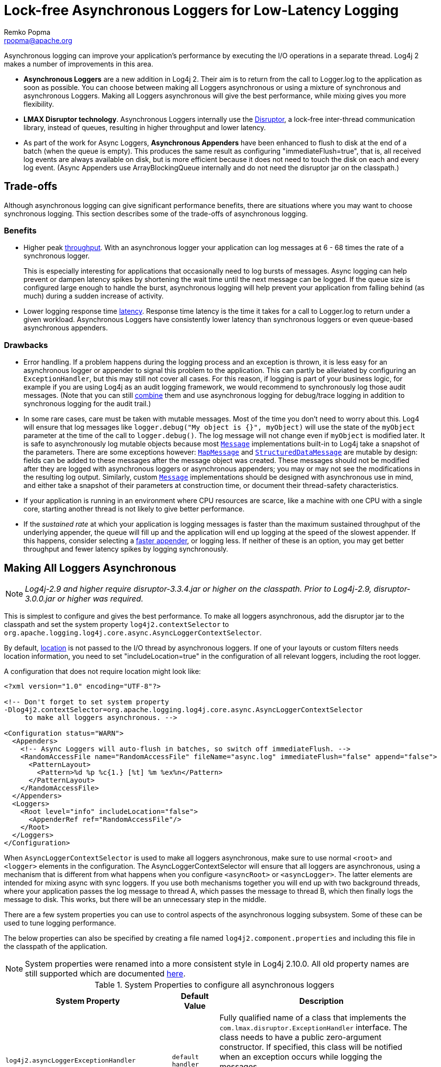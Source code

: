////
    Licensed to the Apache Software Foundation (ASF) under one or more
    contributor license agreements. See the NOTICE file distributed with
    this work for additional information regarding copyright ownership.
    The ASF licenses this file to You under the Apache License, Version 2.0
    (the "License"); you may not use this file except in compliance with
    the License. You may obtain a copy of the License at

        https://www.apache.org/licenses/LICENSE-2.0

    Unless required by applicable law or agreed to in writing, software
    distributed under the License is distributed on an "AS IS" BASIS,
    WITHOUT WARRANTIES OR CONDITIONS OF ANY KIND, either express or implied.
    See the License for the specific language governing permissions and
    limitations under the License.
////
= Lock-free Asynchronous Loggers for Low-Latency Logging
Remko Popma <rpopma@apache.org>

Asynchronous logging can improve your application's performance by
executing the I/O operations in a separate thread. Log4j 2 makes a
number of improvements in this area.

* *Asynchronous Loggers* are a new addition in Log4j 2. Their aim is to
return from the call to Logger.log to the application as soon as
possible. You can choose between making all Loggers asynchronous or
using a mixture of synchronous and asynchronous Loggers. Making all
Loggers asynchronous will give the best performance, while mixing gives
you more flexibility.
* *LMAX Disruptor technology*. Asynchronous Loggers internally use the
link:#UnderTheHood[Disruptor], a lock-free inter-thread communication
library, instead of queues, resulting in higher throughput and lower
latency.
* As part of the work for Async Loggers, *Asynchronous Appenders* have
been enhanced to flush to disk at the end of a batch (when the queue is
empty). This produces the same result as configuring
"immediateFlush=true", that is, all received log events are always
available on disk, but is more efficient because it does not need to
touch the disk on each and every log event. (Async Appenders use
ArrayBlockingQueue internally and do not need the disruptor jar on the
classpath.)

[#Trade-offs]
== Trade-offs

Although asynchronous logging can give significant performance benefits,
there are situations where you may want to choose synchronous logging.
This section describes some of the trade-offs of asynchronous logging.

=== Benefits

* Higher peak link:#Performance[throughput]. With an asynchronous logger
your application can log messages at 6 - 68 times the rate of a
synchronous logger.
+
This is especially interesting for applications that occasionally need
to log bursts of messages. Async logging can help prevent or dampen
latency spikes by shortening the wait time until the next message can be
logged. If the queue size is configured large enough to handle the
burst, asynchronous logging will help prevent your application from
falling behind (as much) during a sudden increase of activity.
* Lower logging response time link:#Latency[latency]. Response time
latency is the time it takes for a call to Logger.log to return under a
given workload. Asynchronous Loggers have consistently lower latency
than synchronous loggers or even queue-based asynchronous appenders.

=== Drawbacks

* Error handling. If a problem happens during the logging process and an
exception is thrown, it is less easy for an asynchronous logger or
appender to signal this problem to the application. This can partly be
alleviated by configuring an `ExceptionHandler`, but this may still not
cover all cases. For this reason, if logging is part of your business
logic, for example if you are using Log4j as an audit logging framework,
we would recommend to synchronously log those audit messages. (Note that
you can still link:#MixedSync-Async[combine] them and use asynchronous
logging for debug/trace logging in addition to synchronous logging for
the audit trail.)
* In some rare cases, care must be taken with mutable messages. Most of
the time you don't need to worry about this. Log4 will ensure that log
messages like `logger.debug("My object is {}", myObject)` will use the
state of the `myObject` parameter at the time of the call to
`logger.debug()`. The log message will not change even if `myObject` is
modified later. It is safe to asynchronously log mutable objects because
most
link:../log4j-api/apidocs/org/apache/logging/log4j/message/Message.html[`Message`]
implementations built-in to Log4j take a snapshot of the parameters.
There are some exceptions however:
link:../log4j-api/apidocs/org/apache/logging/log4j/message/MapMessage.html[`MapMessage`]
and
link:../log4j-api/apidocs/org/apache/logging/log4j/message/StructuredDataMessage.html[`StructuredDataMessage`]
are mutable by design: fields can be added to these messages after the
message object was created. These messages should not be modified after
they are logged with asynchronous loggers or asynchronous appenders; you
may or may not see the modifications in the resulting log output.
Similarly, custom
link:../log4j-api/apidocs/org/apache/logging/log4j/message/Message.html[`Message`]
implementations should be designed with asynchronous use in mind, and
either take a snapshot of their parameters at construction time, or
document their thread-safety characteristics.
* If your application is running in an environment where CPU resources
are scarce, like a machine with one CPU with a single core, starting
another thread is not likely to give better performance.
* If the _sustained rate_ at which your application is logging messages
is faster than the maximum sustained throughput of the underlying
appender, the queue will fill up and the application will end up logging
at the speed of the slowest appender. If this happens, consider
selecting a link:../performance.html#whichAppender[faster appender], or
logging less. If neither of these is an option, you may get better
throughput and fewer latency spikes by logging synchronously.

[#AllAsync]
== Making All Loggers Asynchronous

NOTE: _Log4j-2.9 and higher require disruptor-3.3.4.jar or higher on the
classpath. Prior to Log4j-2.9, disruptor-3.0.0.jar or higher was
required._

This is simplest to configure and gives the best performance. To make
all loggers asynchronous, add the disruptor jar to the classpath and set
the system property `log4j2.contextSelector` to
`org.apache.logging.log4j.core.async.AsyncLoggerContextSelector`.

By default, link:#Location[location] is not passed to the I/O thread by
asynchronous loggers. If one of your layouts or custom filters needs
location information, you need to set "includeLocation=true" in the
configuration of all relevant loggers, including the root logger.

A configuration that does not require location might look like:

[source,xml]
----
<?xml version="1.0" encoding="UTF-8"?>

<!-- Don't forget to set system property
-Dlog4j2.contextSelector=org.apache.logging.log4j.core.async.AsyncLoggerContextSelector
     to make all loggers asynchronous. -->

<Configuration status="WARN">
  <Appenders>
    <!-- Async Loggers will auto-flush in batches, so switch off immediateFlush. -->
    <RandomAccessFile name="RandomAccessFile" fileName="async.log" immediateFlush="false" append="false">
      <PatternLayout>
        <Pattern>%d %p %c{1.} [%t] %m %ex%n</Pattern>
      </PatternLayout>
    </RandomAccessFile>
  </Appenders>
  <Loggers>
    <Root level="info" includeLocation="false">
      <AppenderRef ref="RandomAccessFile"/>
    </Root>
  </Loggers>
</Configuration>
----

When `AsyncLoggerContextSelector` is used to make all loggers
asynchronous, make sure to use normal `<root>` and `<logger>` elements
in the configuration. The AsyncLoggerContextSelector will ensure that
all loggers are asynchronous, using a mechanism that is different from
what happens when you configure `<asyncRoot>` or `<asyncLogger>`. The
latter elements are intended for mixing async with sync loggers. If you
use both mechanisms together you will end up with two background
threads, where your application passes the log message to thread A,
which passes the message to thread B, which then finally logs the
message to disk. This works, but there will be an unnecessary step in
the middle.

There are a few system properties you can use to control aspects of the
asynchronous logging subsystem. Some of these can be used to tune
logging performance.

The below properties can also be specified by creating a file named
`log4j2.component.properties` and including this file in the classpath
of the application.

NOTE: System properties were renamed into a more consistent style in
Log4j 2.10.0. All old property names are still supported which are
documented link:configuration.html#SystemProperties[here].

[[SysPropsAllAsync]]

.System Properties to configure all asynchronous loggers
[cols="5m,2,10a",options="header"]
|===
|System Property |Default Value |Description

|log4j2.asyncLoggerExceptionHandler
|`default handler` 
|
Fully qualified name of a class that implements the
`com.lmax.disruptor.ExceptionHandler` interface. The class needs to have
a public zero-argument constructor. If specified, this class will be
notified when an exception occurs while logging the messages.

If not specified, the default exception handler will print a message and
stack trace to the standard error output stream.

|log4j2.asyncLoggerRingBufferSize
|256 * 1024
|
Size (number of slots) in the RingBuffer used by the asynchronous
logging subsystem. Make this value large enough to deal with bursts of
activity. The minimum size is 128. The RingBuffer will be pre-allocated
at first use and will never grow or shrink during the life of the
system.

When the application is logging faster than the underlying appender can
keep up with for a long enough time to fill up the queue, the behavious
is determined by the
link:../log4j-core/apidocs/org/apache/logging/log4j/core/async/AsyncQueueFullPolicy.html[AsyncQueueFullPolicy].

|log4j2.asyncLoggerWaitStrategy
|`Timeout`
|Valid values: Block,
Timeout, Sleep, Yield.
`Block` is a strategy that uses a lock and condition variable for the
I/O thread waiting for log events. Block can be used when throughput and
low-latency are not as important as CPU resource. Recommended for
resource constrained/virtualised environments.
`Timeout` is a variation of the `Block` strategy that will periodically
wake up from the lock condition await() call. This ensures that if a
notification is missed somehow the consumer thread is not stuck but will
recover with a small latency delay (default 10ms).
`Sleep` is a strategy that initially spins, then uses a Thread.yield(),
and eventually parks for the minimum number of nanos the OS and JVM will
allow while the I/O thread is waiting for log events. Sleep is a good
compromise between performance and CPU resource. This strategy has very
low impact on the application thread, in exchange for some additional
latency for actually getting the message logged.
`Yield` is a strategy that uses a Thread.yield() for waiting for log
events after an initially spinning. Yield is a good compromise between
performance and CPU resource, but may use more CPU than Sleep in order
to get the message logged to disk sooner.

|AsyncLogger.SynchronizeEnqueueWhenQueueFull
|`true`
|Synchronizes access to the Disruptor ring buffer for blocking enqueue operations when the queue is full.
Users encountered excessive CPU utilization with Disruptor v3.4.2 when the application
was logging more than the underlying appender could keep up with and the ring buffer became full,
especially when the number of application threads vastly outnumbered the number of cores.
CPU utilization is significantly reduced by restricting access to the enqueue operation. Setting this value
to `false` may lead to very high CPU utilization when the async logging queue is full.

|log4j2.asyncLoggerThreadNameStrategy
|`CACHED`
|Valid values: CACHED, UNCACHED.
By default, AsyncLogger caches the thread name in a ThreadLocal variable
to improve performance. Specify the `UNCACHED` option if your
application modifies the thread name at runtime (with
`Thread.currentThread().setName()`) and you want to see the new thread
name reflected in the log.

|log4j2.clock
|`SystemClock`
|Implementation of the `org.apache.logging.log4j.core.time.Clock`
interface that is used for timestamping the log events when all loggers
are asynchronous.
By default, `System.currentTimeMillis` is called on every log event.

`CachedClock` is an optimization intended for low-latency applications
where time stamps are generated from a clock that updates its internal
time in a background thread once every millisecond, or every 1024 log
events, whichever comes first. This reduces logging latency a little, at
the cost of some precision in the logged time stamps. Unless you are
logging many events, you may see "jumps" of 10-16 milliseconds between
log time stamps. WEB APPLICATION WARNING: The use of a background thread
may cause issues for web applications and OSGi applications so
CachedClock is not recommended for this kind of applications.

You can also specify the fully qualified class name of a custom class
that implements the `Clock` interface.

|===

There are also a few system properties that can be used to maintain
application throughput even when the underlying appender cannot keep up
with the logging rate and the queue is filling up. See the details for
system properties
link:configuration.html#asyncQueueFullPolicy[`log4j2.asyncQueueFullPolicy`
and `log4j2.discardThreshold`].

[#MixedSync-Async]
== Mixing Synchronous and Asynchronous Loggers

NOTE: _Log4j-2.9 and higher require disruptor-3.3.4.jar or higher on the
classpath. Prior to Log4j-2.9, disruptor-3.0.0.jar or higher was
required. There is no need to set system property "Log4jContextSelector"
to any value._

Synchronous and asynchronous loggers can be combined in configuration.
This gives you more flexibility at the cost of a slight loss in
performance (compared to making all loggers asynchronous). Use the
`<asyncRoot>` or `<asyncLogger>` configuration elements to specify the
loggers that need to be asynchronous. A configuration can contain only
one root logger (either a `<root>` or an `<asyncRoot>` element), but
otherwise async and non-async loggers may be combined. For example, a
configuration file containing `<asyncLogger>` elements can also contain
`<root>` and `<logger>` elements for the synchronous loggers.

By default, link:#Location[location] is not passed to the I/O thread by
asynchronous loggers. If one of your layouts or custom filters needs
location information, you need to set "includeLocation=true" in the
configuration of all relevant loggers, including the root logger.

A configuration that mixes asynchronous loggers might look like:

[source,xml]
----
<?xml version="1.0" encoding="UTF-8"?>

<!-- No need to set system property "log4j2.contextSelector" to any value
     when using <asyncLogger> or <asyncRoot>. -->

<Configuration status="WARN">
  <Appenders>
    <!-- Async Loggers will auto-flush in batches, so switch off immediateFlush. -->
    <RandomAccessFile name="RandomAccessFile" fileName="asyncWithLocation.log"
              immediateFlush="false" append="false">
      <PatternLayout>
        <Pattern>%d %p %class{1.} [%t] %location %m %ex%n</Pattern>
      </PatternLayout>
    </RandomAccessFile>
  </Appenders>
  <Loggers>
    <!-- pattern layout actually uses location, so we need to include it -->
    <AsyncLogger name="com.foo.Bar" level="trace" includeLocation="true">
      <AppenderRef ref="RandomAccessFile"/>
    </AsyncLogger>
    <Root level="info" includeLocation="true">
      <AppenderRef ref="RandomAccessFile"/>
    </Root>
  </Loggers>
</Configuration>
----

There are a few system properties you can use to control aspects of the
asynchronous logging subsystem. Some of these can be used to tune
logging performance.

The below properties can also be specified by creating a file named
`log4j2.component.properties` and including this file in the classpath
of the application.

NOTE: All system properties were renamed into a more consistent style in
Log4j 2.10. All old property names are still supported which are
documented link:configuration.html#SystemProperties[here].

[[SysPropsMixedSync-Async]]

.System Properties to configure mixed asynchronous and normal loggers
[cols="5m,2,10a",options="header"]
|===
|System Property |Default Value |Description

|log4j2.asyncLoggerConfigExceptionHandler
|`default handler`
|Fully qualified name of a class that implements the
`com.lmax.disruptor.ExceptionHandler` interface. The class needs to have
a public zero-argument constructor. If specified, this class will be
notified when an exception occurs while logging the messages.

If not specified, the default exception handler will print a message and
stack trace to the standard error output stream.

|log4j2.asyncLoggerConfigRingBufferSize
|256 * 1024
|Size (number of slots) in the RingBuffer used by the asynchronous
logging subsystem. Make this value large enough to deal with bursts of
activity. The minimum size is 128. The RingBuffer will be pre-allocated
at first use and will never grow or shrink during the life of the
system.

When the application is logging faster than the underlying appender can
keep up with for a long enough time to fill up the queue, the behavious
is determined by the
link:../log4j-core/apidocs/org/apache/logging/log4j/core/async/AsyncQueueFullPolicy.html[AsyncQueueFullPolicy].

|log4j2.asyncLoggerConfigWaitStrategy
|`Timeout`
|Valid values: Block,
Timeout, Sleep, Yield. +
`Block` is a strategy that uses a lock and condition variable for the
I/O thread waiting for log events. Block can be used when throughput and
low-latency are not as important as CPU resource. Recommended for
resource constrained/virtualised environments. +
`Timeout` is a variation of the `Block` strategy that will periodically
wake up from the lock condition await() call. This ensures that if a
notification is missed somehow the consumer thread is not stuck but will
recover with a small latency delay (default 10ms). +
`Sleep` is a strategy that initially spins, then uses a Thread.yield(),
and eventually parks for the minimum number of nanos the OS and JVM will
allow while the I/O thread is waiting for log events. Sleep is a good
compromise between performance and CPU resource. This strategy has very
low impact on the application thread, in exchange for some additional
latency for actually getting the message logged. +
`Yield` is a strategy that uses a Thread.yield() for waiting for log
events after an initially spinning. Yield is a good compromise between
performance and CPU resource, but may use more CPU than Sleep in order
to get the message logged to disk sooner.

|AsyncLoggerConfig.SynchronizeEnqueueWhenQueueFull
|`true`
|Synchronizes access to the Disruptor ring buffer for blocking enqueue operations when the queue is full.
Users encountered excessive CPU utilization with Disruptor v3.4.2 when the application
was logging more than the underlying appender could keep up with and the ring buffer became full,
especially when the number of application threads vastly outnumbered the number of cores.
CPU utilization is significantly reduced by restricting access to the enqueue operation. Setting this value
to `false` may lead to very high CPU utilization when the async logging queue is full.

|===

There are also a few system properties that can be used to maintain
application throughput even when the underlying appender cannot keep up
with the logging rate and the queue is filling up. See the details for
system properties
link:configuration.html#asyncQueueFullPolicy[`log4j2.asyncQueueFullPolicy`
and `log4j2.discardThreshold`].

[#Location]
== Location, location, location...

If one of the layouts is configured with a location-related attribute
like HTML link:layouts.html#HtmlLocationInfo[locationInfo], or one of
the patterns link:layouts.html#PatternClass[%C or $class],
link:layouts.html#PatternFile[%F or %file],
link:layouts.html#PatternLocation[%l or %location],
link:layouts.html#PatternLine[%L or %line],
link:layouts.html#PatternMethod[%M or %method], Log4j will take a
snapshot of the stack, and walk the stack trace to find the location
information.

This is an expensive operation: 1.3 - 5 times slower for synchronous
loggers. Synchronous loggers wait as long as possible before they take
this stack snapshot. If no location is required, the snapshot will never
be taken.

However, asynchronous loggers need to make this decision before passing
the log message to another thread; the location information will be lost
after that point. The
link:../performance.html#asyncLoggingWithLocation[performance impact] of
taking a stack trace snapshot is even higher for asynchronous loggers:
logging with location is 30-100 times slower than without location. For
this reason, asynchronous loggers and asynchronous appenders do not
include location information by default.

You can override the default behaviour in your logger or asynchronous
appender configuration by specifying `includeLocation="true"`.

[#Performance]
== Asynchronous Logging Performance

The throughput performance results below were derived from running the
PerfTest, MTPerfTest and PerfTestDriver classes which can be found in
the Log4j 2 unit test source directory. For throughput tests, the
methodology used was:

* First, warm up the JVM by logging 200,000 log messages of 500
characters.
* Repeat the warm-up 10 times, then wait 10 seconds for the I/O thread
to catch up and buffers to drain.
* Measure how long it takes to execute 256 * 1024 / threadCount calls to
Logger.log and express the result in messages per second.
* Repeat the test 5 times and average the results.

The results below were obtained with log4j-2.0-beta5,
disruptor-3.0.0.beta3, log4j-1.2.17 and logback-1.0.10.

=== Logging Peak Throughput

The graph below compares the throughput of synchronous loggers,
asynchronous appenders and asynchronous loggers. This is the total
throughput of all threads together. In the test with 64 threads,
asynchronous loggers are 12 times faster than asynchronous appenders,
and 68 times faster than synchronous loggers.

Asynchronous loggers' throughput increases with the number of threads,
whereas both synchronous loggers and asynchronous appenders have more or
less constant throughput regardless of the number of threads that are
doing the logging.

image:../images/async-vs-sync-throughput.png[Async loggers have much
higher throughput than sync loggers.]

=== Asynchronous Throughput Comparison with Other Logging Packages

We also compared peak throughput of asynchronous loggers to the
synchronous loggers and asynchronous appenders available in other
logging packages, specifically log4j-1.2.17 and logback-1.0.10, with
similar results. For asynchronous appenders, total logging throughput of
all threads together remains roughly constant when adding more threads.
Asynchronous loggers make more effective use of the multiple cores
available on the machine in multi-threaded scenarios.

image:../images/async-throughput-comparison.png[Async loggers have the
highest throughput.]

On Solaris 10 (64bit) with JDK1.7.0_06, 4-core Xeon X5570 dual CPU
@2.93Ghz with hyperthreading switched on (16 virtual cores):

.Throughput per thread in messages/second
[cols="h,>,>,>,>,>,>,>",options="header",]
|=======================================================================
|Logger |1 thread |2 threads |4 threads |8 threads |16 threads |32
threads |64 threads
|Log4j 2: Loggers all asynchronous |2,652,412 |909,119 |776,993 |516,365
|239,246 |253,791 |288,997

|Log4j 2: Loggers mixed sync/async |2,454,358 |839,394 |854,578 |597,913
|261,003 |216,863 |218,937

|Log4j 2: Async Appender |1,713,429 |603,019 |331,506 |149,408 |86,107
|45,529 |23,980

|Log4j1: Async Appender |2,239,664 |494,470 |221,402 |109,314 |60,580
|31,706 |14,072

|Logback: Async Appender |2,206,907 |624,082 |307,500 |160,096 |85,701
|43,422 |21,303

|Log4j 2: Synchronous |273,536 |136,523 |67,609 |34,404 |15,373 |7,903
|4,253

|Log4j1: Synchronous |326,894 |105,591 |57,036 |30,511 |13,900 |7,094
|3,509

|Logback: Synchronous |178,063 |65,000 |34,372 |16,903 |8,334 |3,985
|1,967
|=======================================================================

On Windows 7 (64bit) with JDK1.7.0_11, 2-core Intel i5-3317u CPU
@1.70Ghz with hyperthreading switched on (4 virtual cores):

.Throughput per thread in messages/second
[cols="h,>,>,>,>,>,>",options="header",]
|=======================================================================
|Logger |1 thread |2 threads |4 threads |8 threads |16 threads |32
threads
|Log4j 2: Loggers all asynchronous |1,715,344 |928,951 |1,045,265
|1,509,109 |1,708,989 |773,565

|Log4j 2: Loggers mixed sync/async |571,099 |1,204,774 |1,632,204
|1,368,041 |462,093 |908,529

|Log4j 2: Async Appender |1,236,548 |1,006,287 |511,571 |302,230
|160,094 |60,152

|Log4j1: Async Appender |1,373,195 |911,657 |636,899 |406,405 |202,777
|162,964

|Logback: Async Appender |1,979,515 |783,722 |582,935 |289,905 |172,463
|133,435

|Log4j 2: Synchronous |281,250 |225,731 |129,015 |66,590 |34,401 |17,347

|Log4j1: Synchronous |147,824 |72,383 |32,865 |18,025 |8,937 |4,440

|Logback: Synchronous |149,811 |66,301 |32,341 |16,962 |8,431 |3,610
|=======================================================================

[#Latency]
=== Response Time Latency

This section has been rewritten with the Log4j 2.6 release. The
previous version only reported _service time_ instead of _response
time_. See the link:../performance.html#responseTime[response time] side
bar on the performance page on why this is too optimistic. Furthermore
the previous version reported average latency, which does not make sense
since latency is not a normal distribution. Finally, the previous
version of this section only reported the maximum latency of up to
99.99% of the measurements, which does not tell you how bad the worst
0.01% were. This is unfortunate because often the "outliers" are all
that matter when it comes to response time. From this release we will
try to do better and report response time latency across the full range
of percentages, including all the outliers. Our thanks to Gil Tene for
his http://www.infoq.com/presentations/latency-response-time[How NOT to
measure latency] presentation. (Now we know why this is also known as
the "Oh s#@t!" presentation.)

link:../performance.html#responseTime[Response time] is how long it
takes to log a message under a certain load. What is often reported as
latency is actually _service time_: how long it took to perform the
operation. This hides the fact that a single spike in service time adds
queueing delay for many of the subsequent operations. Service time is
easy to measure (and often looks good on paper) but is irrelevant for
users since it omits the time spent waiting for service. For this reason
we report response time: service time plus wait time.

The response time test results below were all derived from running the
ResponseTimeTest class which can be found in the Log4j 2 unit test
source directory. If you want to run these tests yourself, here are the
command line options we used:

* -Xms1G -Xmx1G (prevent heap resizing during the test)
* -DLog4jContextSelector=org.apache.logging.log4j.core.async.AsyncLoggerContextSelector
-DAsyncLogger.WaitStrategy=busyspin (to use Async Loggers. The BusySpin
wait strategy reduces some jitter.)
* *classic mode:* -Dlog4j2.enable.threadlocals=false
-Dlog4j2.enable.direct.encoders=false +
*garbage-free mode:* -Dlog4j2.enable.threadlocals=true
-Dlog4j2.enable.direct.encoders=true
* -XX:CompileCommand=dontinline,org.apache.logging.log4j.core.async.perftest.NoOpIdleStrategy::idle
* -verbose:gc -XX:+PrintGCDetails -XX:+PrintGCDateStamps
-XX:+PrintTenuringDistribution -XX:+PrintGCApplicationConcurrentTime
-XX:+PrintGCApplicationStoppedTime (to eyeball GC and safepoint pauses)

The graph below compares response time latency of the
ArrayBlockingQueue-based asynchronous appenders in Logback 1.1.7, Log4j
1.2.17 to the various options for asynchronous logging that Log4j 2.6
offers. Under a workload of 128,000 messages per second, using 16
threads (each logging at a rate of 8,000 messages per second), we see
that Logback 1.1.7, Log4j 1.2.17 experience latency spikes that are
orders of magnitude larger than Log4j 2.

image:../images/ResponseTimeAsyncLogging16Threads@8kEach.png[When 16
threads generate a total workload of 128,000 msg/sec, Logback 1.1.7 and
Log4j 1.2.17 experience latency spikes that are orders of magnitude
larger than Log4j 2]

The graph below zooms in on the Log4j 2 results for the same test. We
see that the worst-case response time is highest for the
ArrayBlockingQueue-based Async Appender.
link:garbagefree.html[Garbage-free] async loggers have the best response
time behaviour.

image:../images/ResponseTimeAsyncLogging16Threads@8kEachLog4j2Only-labeled.png[image]

[#UnderTheHood]
== Under The Hood

Asynchronous Loggers are implemented using the
http://lmax-exchange.github.com/disruptor/[LMAX Disruptor] inter-thread
messaging library. From the LMAX web site:

____
...using queues to pass data between stages of the system was
introducing latency, so we focused on optimising this area. The
Disruptor is the result of our research and testing. We found that cache
misses at the CPU-level, and locks requiring kernel arbitration are both
extremely costly, so we created a framework which has "mechanical
sympathy" for the hardware it's running on, and that's lock-free.
____

LMAX Disruptor internal performance comparisons with
`java.util.concurrent.ArrayBlockingQueue` can be found
https://github.com/LMAX-Exchange/disruptor/wiki/Performance-Results[here].
